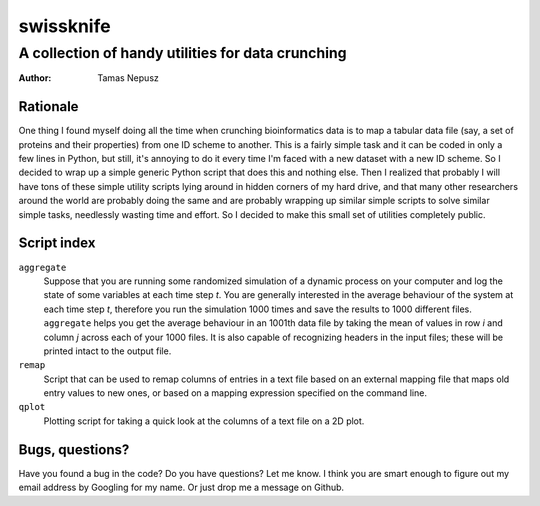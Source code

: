 ==========
swissknife
==========
--------------------------------------------------
A collection of handy utilities for data crunching
--------------------------------------------------

:Author: Tamas Nepusz

Rationale
=========

One thing I found myself doing all the time when crunching bioinformatics
data is to map a tabular data file (say, a set of proteins and their
properties) from one ID scheme to another. This is a fairly simple task
and it can be coded in only a few lines in Python, but still, it's
annoying to do it every time I'm faced with a new dataset with a new
ID scheme. So I decided to wrap up a simple generic Python script that
does this and nothing else. Then I realized that probably I will have
tons of these simple utility scripts lying around in hidden corners of
my hard drive, and that many other researchers around the world are
probably doing the same and are probably wrapping up similar simple
scripts to solve similar simple tasks, needlessly wasting time and
effort. So I decided to make this small set of utilities completely
public.

Script index
============

``aggregate``
    Suppose that you are running some randomized simulation of a dynamic
    process on your computer and log the state of some variables at each
    time step *t*. You are generally interested in the average behaviour
    of the system at each time step *t*, therefore you run the simulation
    1000 times and save the results to 1000 different files. ``aggregate``
    helps you get the average behaviour in an 1001th data file by
    taking the mean of values in row *i* and column *j* across each of your
    1000 files. It is also capable of recognizing headers in the input
    files; these will be printed intact to the output file.

``remap``
    Script that can be used to remap columns of entries in a text file
    based on an external mapping file that maps old entry values to new
    ones, or based on a mapping expression specified on the command line.

``qplot``
    Plotting script for taking a quick look at the columns of a text file
    on a 2D plot.

Bugs, questions?
================

Have you found a bug in the code? Do you have questions? Let me know.
I think you are smart enough to figure out my email address by Googling
for my name. Or just drop me a message on Github.
